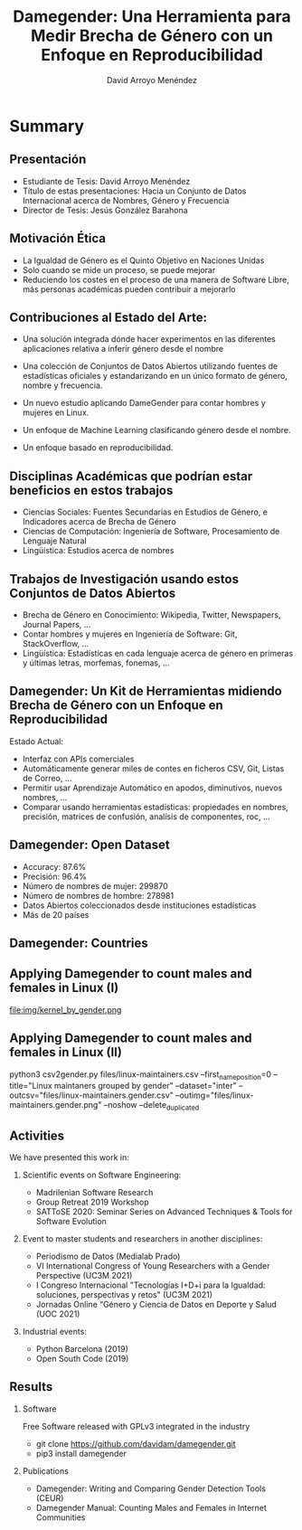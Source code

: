 #+TITLE: Damegender: Una Herramienta para Medir Brecha de Género con un Enfoque en Reproducibilidad
#+AUTHOR: David Arroyo Menéndez
#+OPTIONS: H:2 toc:nil num:t
#+LATEX_CLASS: beamer
#+LATEX_CLASS_OPTIONS: [presentation]
#+BEAMER_THEME: Madrid
#+COLUMNS: %45ITEM %10BEAMER_ENV(Env) %10BEAMER_ACT(Act) %4BEAMER_COL(Col) %8BEAMER_OPT(Opt)

* Summary
** Presentación
+ Estudiante de Tesis: David Arroyo Menéndez
+ Título de estas presentaciones: Hacia un Conjunto de Datos Internacional acerca de Nombres, Género y Frecuencia
+ Director de Tesis: Jesús González Barahona

** Motivación Ética

+ La Igualdad de Género es el Quinto Objetivo en Naciones Unidas
+ Solo cuando se mide un proceso, se puede mejorar
+ Reduciendo los costes en el proceso de una manera de Software Libre,
  más personas académicas pueden contribuir a mejorarlo

** Contribuciones al Estado del Arte:

+ Una solución integrada dónde hacer experimentos en las diferentes
  aplicaciones relativa a inferir género desde el nombre

+ Una colección de Conjuntos de Datos Abiertos utilizando fuentes de
  estadísticas oficiales y estandarizando en un único formato de
  género, nombre y frecuencia.

+ Un nuevo estudio aplicando DameGender para contar hombres y mujeres
  en Linux.

+ Un enfoque de Machine Learning clasificando género desde el nombre.

+ Un enfoque basado en reproducibilidad.

** Disciplinas Académicas que podrían estar beneficios en estos trabajos

+ Ciencias Sociales: Fuentes Secundarias en Estudios de Género, e Indicadores acerca de Brecha de Género
+ Ciencias de Computación: Ingeniería de Software, Procesamiento de Lenguaje Natural
+ Lingüistica: Estudios acerca de nombres

** Trabajos de Investigación usando estos Conjuntos de Datos Abiertos

+ Brecha de Género en Conocimiento: Wikipedia, Twitter, Newspapers, Journal
  Papers, ...
+ Contar hombres y mujeres en Ingeniería de Software: Git,
  StackOverflow, ...
+ Lingüística: Estadísticas en cada lenguaje acerca de género en
  primeras y últimas letras, morfemas, fonemas, ... 

** Damegender: Un Kit de Herramientas midiendo Brecha de Género con un Enfoque en Reproducibilidad

Estado Actual:
+ Interfaz con APIs comerciales
+ Automáticamente generar miles de contes en ficheros CSV, Git, Listas
  de Correo, ...
+ Permitir usar Aprendizaje Automático en apodos, diminutivos, nuevos
  nombres, ...
+ Comparar usando herramientas estadísticas: propiedades en nombres,
  precisión, matrices de confusión, analísis de componentes, roc, ...

** Damegender: Open Dataset

+ Accuracy: 87.6%
+ Precisión: 96.4%
+ Número de nombres de mujer: 299870
+ Número de nombres de hombre: 278981
+ Datos Abiertos coleccionados desde instituciones estadísticas
+ Más de 20 países

** Damegender: Countries

[[file:img/mapamundi-politico-mudo.png]]

** Applying Damegender to count males and females in Linux (I)

file:img/kernel_by_gender.png

** Applying Damegender to count males and females in Linux (II)

python3 csv2gender.py files/linux-maintainers.csv
--first_name_position=0 --title="Linux maintaners grouped by gender"
--dataset="inter" --outcsv="files/linux-maintainers.gender.csv"
--outimg="files/linux-maintainers.gender.png" --noshow
--delete_duplicated

** Activities

We have presented this work in:

*** Scientific events on Software Engineering:
+ Madrilenian Software Research
+ Group Retreat 2019 Workshop
+ SATToSE 2020: Seminar Series on Advanced Techniques & Tools for Software Evolution

*** Event to master students and researchers in another disciplines:
+ Periodismo de Datos (Medialab Prado)
+ VI International Congress of Young Researchers with a Gender
  Perspective (UC3M 2021)
+ I Congreso Internacional "Tecnologías I+D+i para la Igualdad:
  soluciones, perspectivas y retos" (UC3M 2021)
+ Jornadas Online “Género y Ciencia de Datos en Deporte y Salud
  (UOC 2021)

*** Industrial events:
+ Python Barcelona (2019)
+ Open South Code (2019)

** Results

*** Software
Free Software released with GPLv3 integrated in the industry
+ git clone https://github.com/davidam/damegender.git
+ pip3 install damegender

*** Publications
+ Damegender: Writing and Comparing Gender Detection Tools (CEUR)
+ Damegender Manual: Counting Males and Females in Internet Communities 
